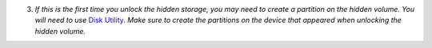 3. *If this is the first time you unlock the hidden storage, you may need to create a partition on the hidden volume. You will need to use* `Disk Utility <https://support.apple.com/en-gb/guide/disk-utility/dskutl14027/mac>`_. *Make sure to create the partitions on the device that appeared when unlocking the hidden volume.*
